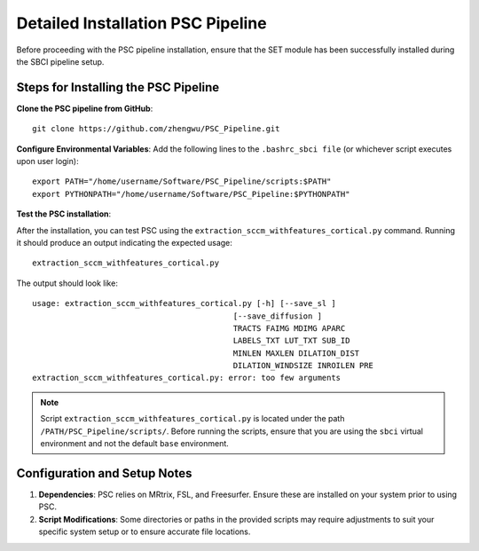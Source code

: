 Detailed Installation PSC Pipeline
=====================================

Before proceeding with the PSC pipeline installation, ensure that the SET module has been successfully installed during the SBCI pipeline setup.

Steps for Installing the PSC Pipeline
----------------------------------------

**Clone the PSC pipeline from GitHub**::

    git clone https://github.com/zhengwu/PSC_Pipeline.git

**Configure Environmental Variables**: Add the following lines to the ``.bashrc_sbci file`` (or whichever script executes upon user login)::

    export PATH="/home/username/Software/PSC_Pipeline/scripts:$PATH"
    export PYTHONPATH="/home/username/Software/PSC_Pipeline:$PYTHONPATH"

**Test the PSC installation**:

After the installation, you can test PSC using the ``extraction_sccm_withfeatures_cortical.py`` command. Running it should produce an output indicating the expected usage::

    extraction_sccm_withfeatures_cortical.py

The output should look like::

    usage: extraction_sccm_withfeatures_cortical.py [-h] [--save_sl ]
                                               [--save_diffusion ]
                                               TRACTS FAIMG MDIMG APARC
                                               LABELS_TXT LUT_TXT SUB_ID
                                               MINLEN MAXLEN DILATION_DIST
                                               DILATION_WINDSIZE INROILEN PRE
    extraction_sccm_withfeatures_cortical.py: error: too few arguments

.. note:: 

    Script ``extraction_sccm_withfeatures_cortical.py`` is located under the path ``/PATH/PSC_Pipeline/scripts/``. 
    Before running the scripts, ensure that you are using the ``sbci`` virtual environment and not the default ``base`` environment.


Configuration and Setup Notes
--------------------------------

1. **Dependencies**: PSC relies on MRtrix, FSL, and Freesurfer. Ensure these are installed on your system prior to using PSC.

2. **Script Modifications**: Some directories or paths in the provided scripts may require adjustments to suit your specific system setup or to ensure accurate file locations.

